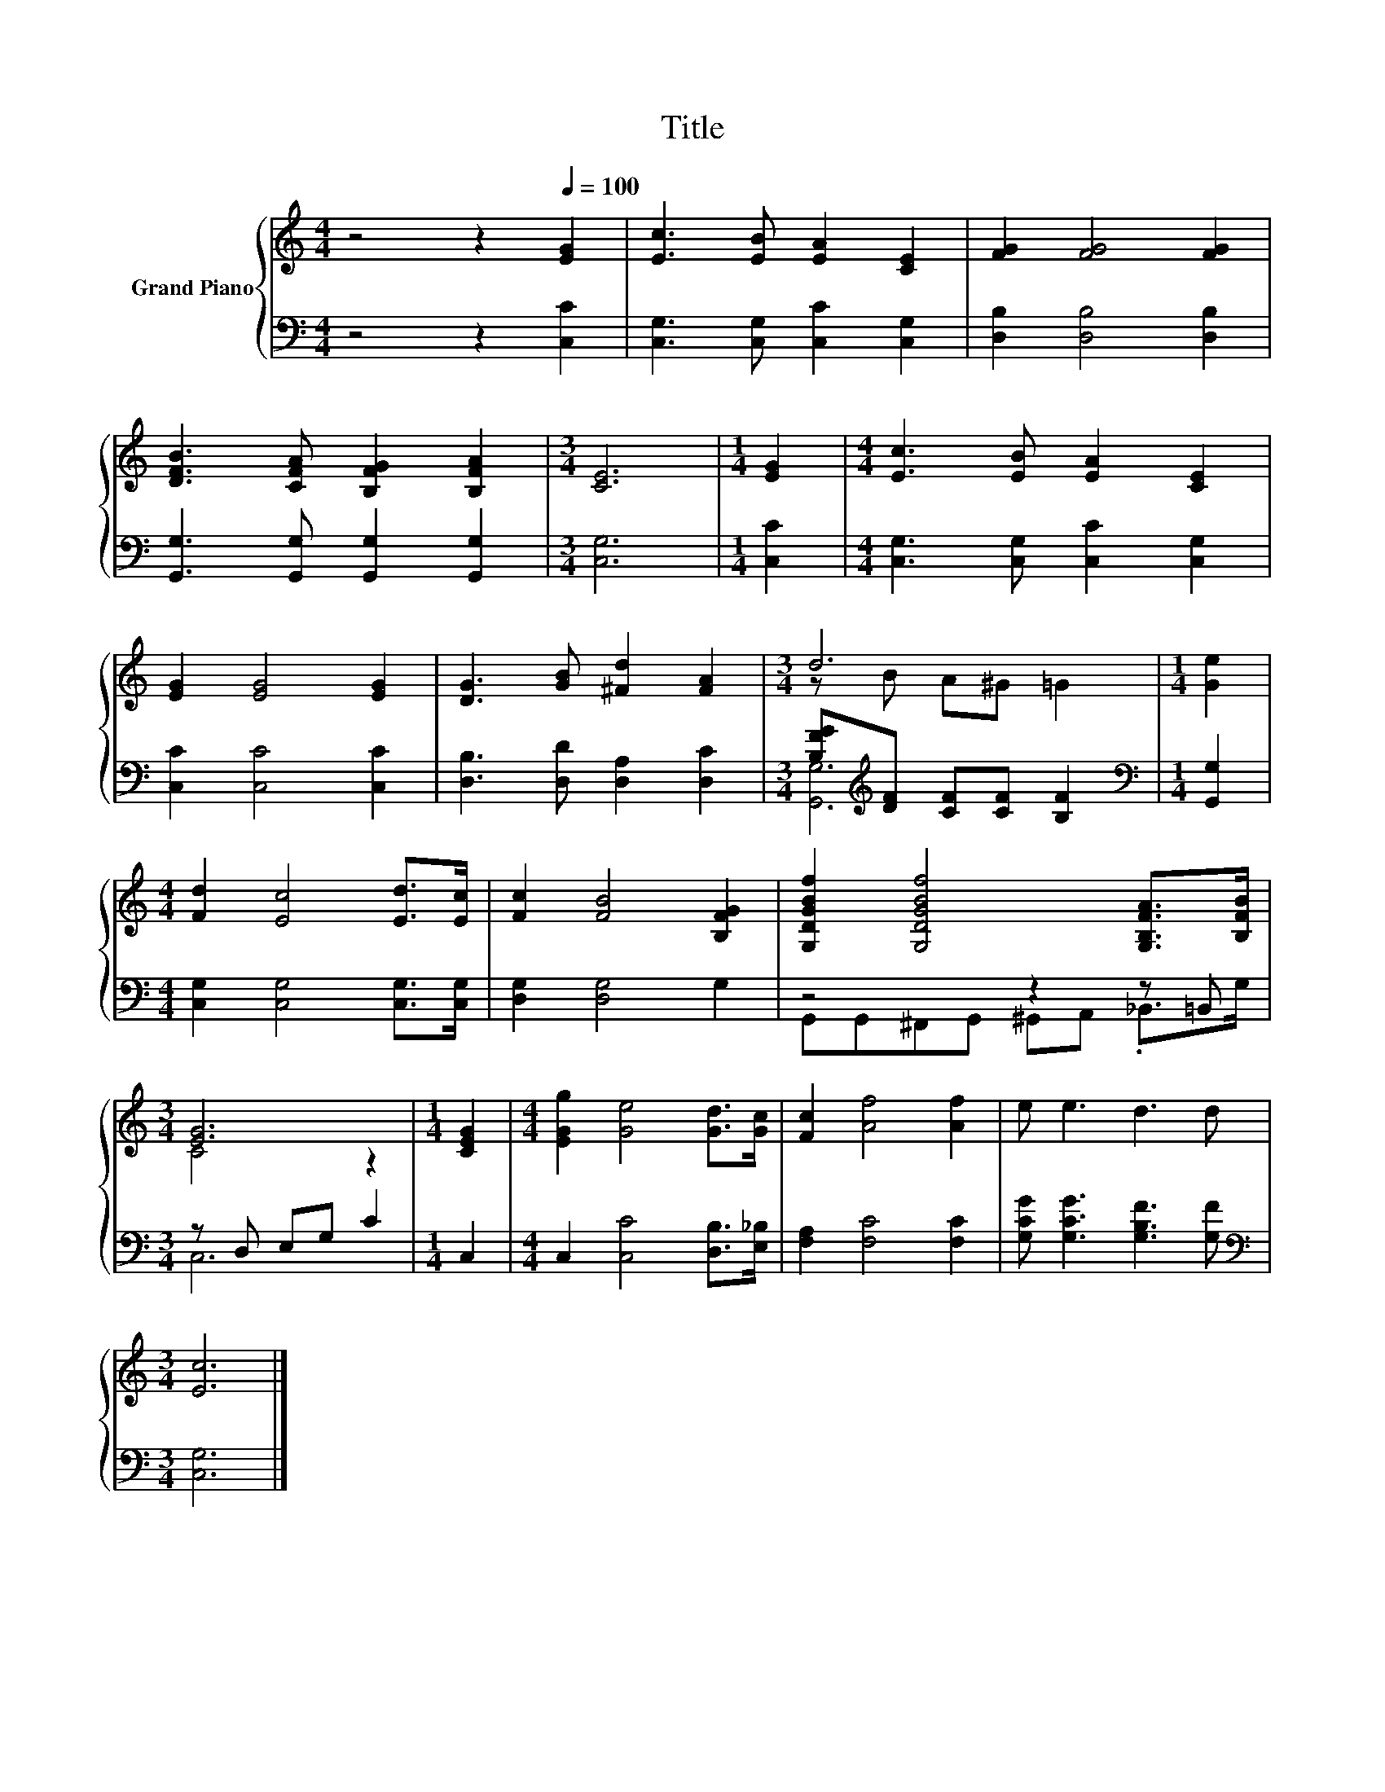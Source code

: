 X:1
T:Title
%%score { ( 1 3 ) | ( 2 4 ) }
L:1/8
M:4/4
K:C
V:1 treble nm="Grand Piano"
V:3 treble 
V:2 bass 
V:4 bass 
V:1
 z4 z2[Q:1/4=100] [EG]2 | [Ec]3 [EB] [EA]2 [CE]2 | [FG]2 [FG]4 [FG]2 | %3
 [DFB]3 [CFA] [B,FG]2 [B,FA]2 |[M:3/4] [CE]6 |[M:1/4] [EG]2 |[M:4/4] [Ec]3 [EB] [EA]2 [CE]2 | %7
 [EG]2 [EG]4 [EG]2 | [DG]3 [GB] [^Fd]2 [FA]2 |[M:3/4] d6 |[M:1/4] [Ge]2 | %11
[M:4/4] [Fd]2 [Ec]4 [Ed]>[Ec] | [Fc]2 [FB]4 [B,FG]2 | [G,DGBf]2 [G,DGBf]4 [G,B,FA]>[B,FB] | %14
[M:3/4] [EG]6 |[M:1/4] [CEG]2 |[M:4/4] [EGg]2 [Ge]4 [Gd]>[Gc] | [Fc]2 [Af]4 [Af]2 | e e3 d3 d | %19
[M:3/4] [Ec]6 |] %20
V:2
 z4 z2 [C,C]2 | [C,G,]3 [C,G,] [C,C]2 [C,G,]2 | [D,B,]2 [D,B,]4 [D,B,]2 | %3
 [G,,G,]3 [G,,G,] [G,,G,]2 [G,,G,]2 |[M:3/4] [C,G,]6 |[M:1/4] [C,C]2 | %6
[M:4/4] [C,G,]3 [C,G,] [C,C]2 [C,G,]2 | [C,C]2 [C,C]4 [C,C]2 | [D,B,]3 [D,D] [D,A,]2 [D,C]2 | %9
[M:3/4] [B,FG][K:treble][DF] [CF][CF] [B,F]2 |[M:1/4][K:bass] [G,,G,]2 | %11
[M:4/4] [C,G,]2 [C,G,]4 [C,G,]>[C,G,] | [D,G,]2 [D,G,]4 G,2 | z4 z2 z =B,, |[M:3/4] z D, E,G, C2 | %15
[M:1/4] C,2 |[M:4/4] C,2 [C,C]4 [D,B,]>[E,_B,] | [F,A,]2 [F,C]4 [F,C]2 | %18
 [G,CG] [G,CG]3 [G,B,F]3 [G,F] |[M:3/4][K:bass] [C,G,]6 |] %20
V:3
 x8 | x8 | x8 | x8 |[M:3/4] x6 |[M:1/4] x2 |[M:4/4] x8 | x8 | x8 |[M:3/4] z B A^G =G2 |[M:1/4] x2 | %11
[M:4/4] x8 | x8 | x8 |[M:3/4] C4 z2 |[M:1/4] x2 |[M:4/4] x8 | x8 | x8 |[M:3/4] x6 |] %20
V:4
 x8 | x8 | x8 | x8 |[M:3/4] x6 |[M:1/4] x2 |[M:4/4] x8 | x8 | x8 |[M:3/4] [G,,G,]6[K:treble] | %10
[M:1/4][K:bass] x2 |[M:4/4] x8 | x8 | G,,G,,^F,,G,, ^G,,A,, ._B,,>G, |[M:3/4] C,6 |[M:1/4] x2 | %16
[M:4/4] x8 | x8 | x8 |[M:3/4][K:bass] x6 |] %20

